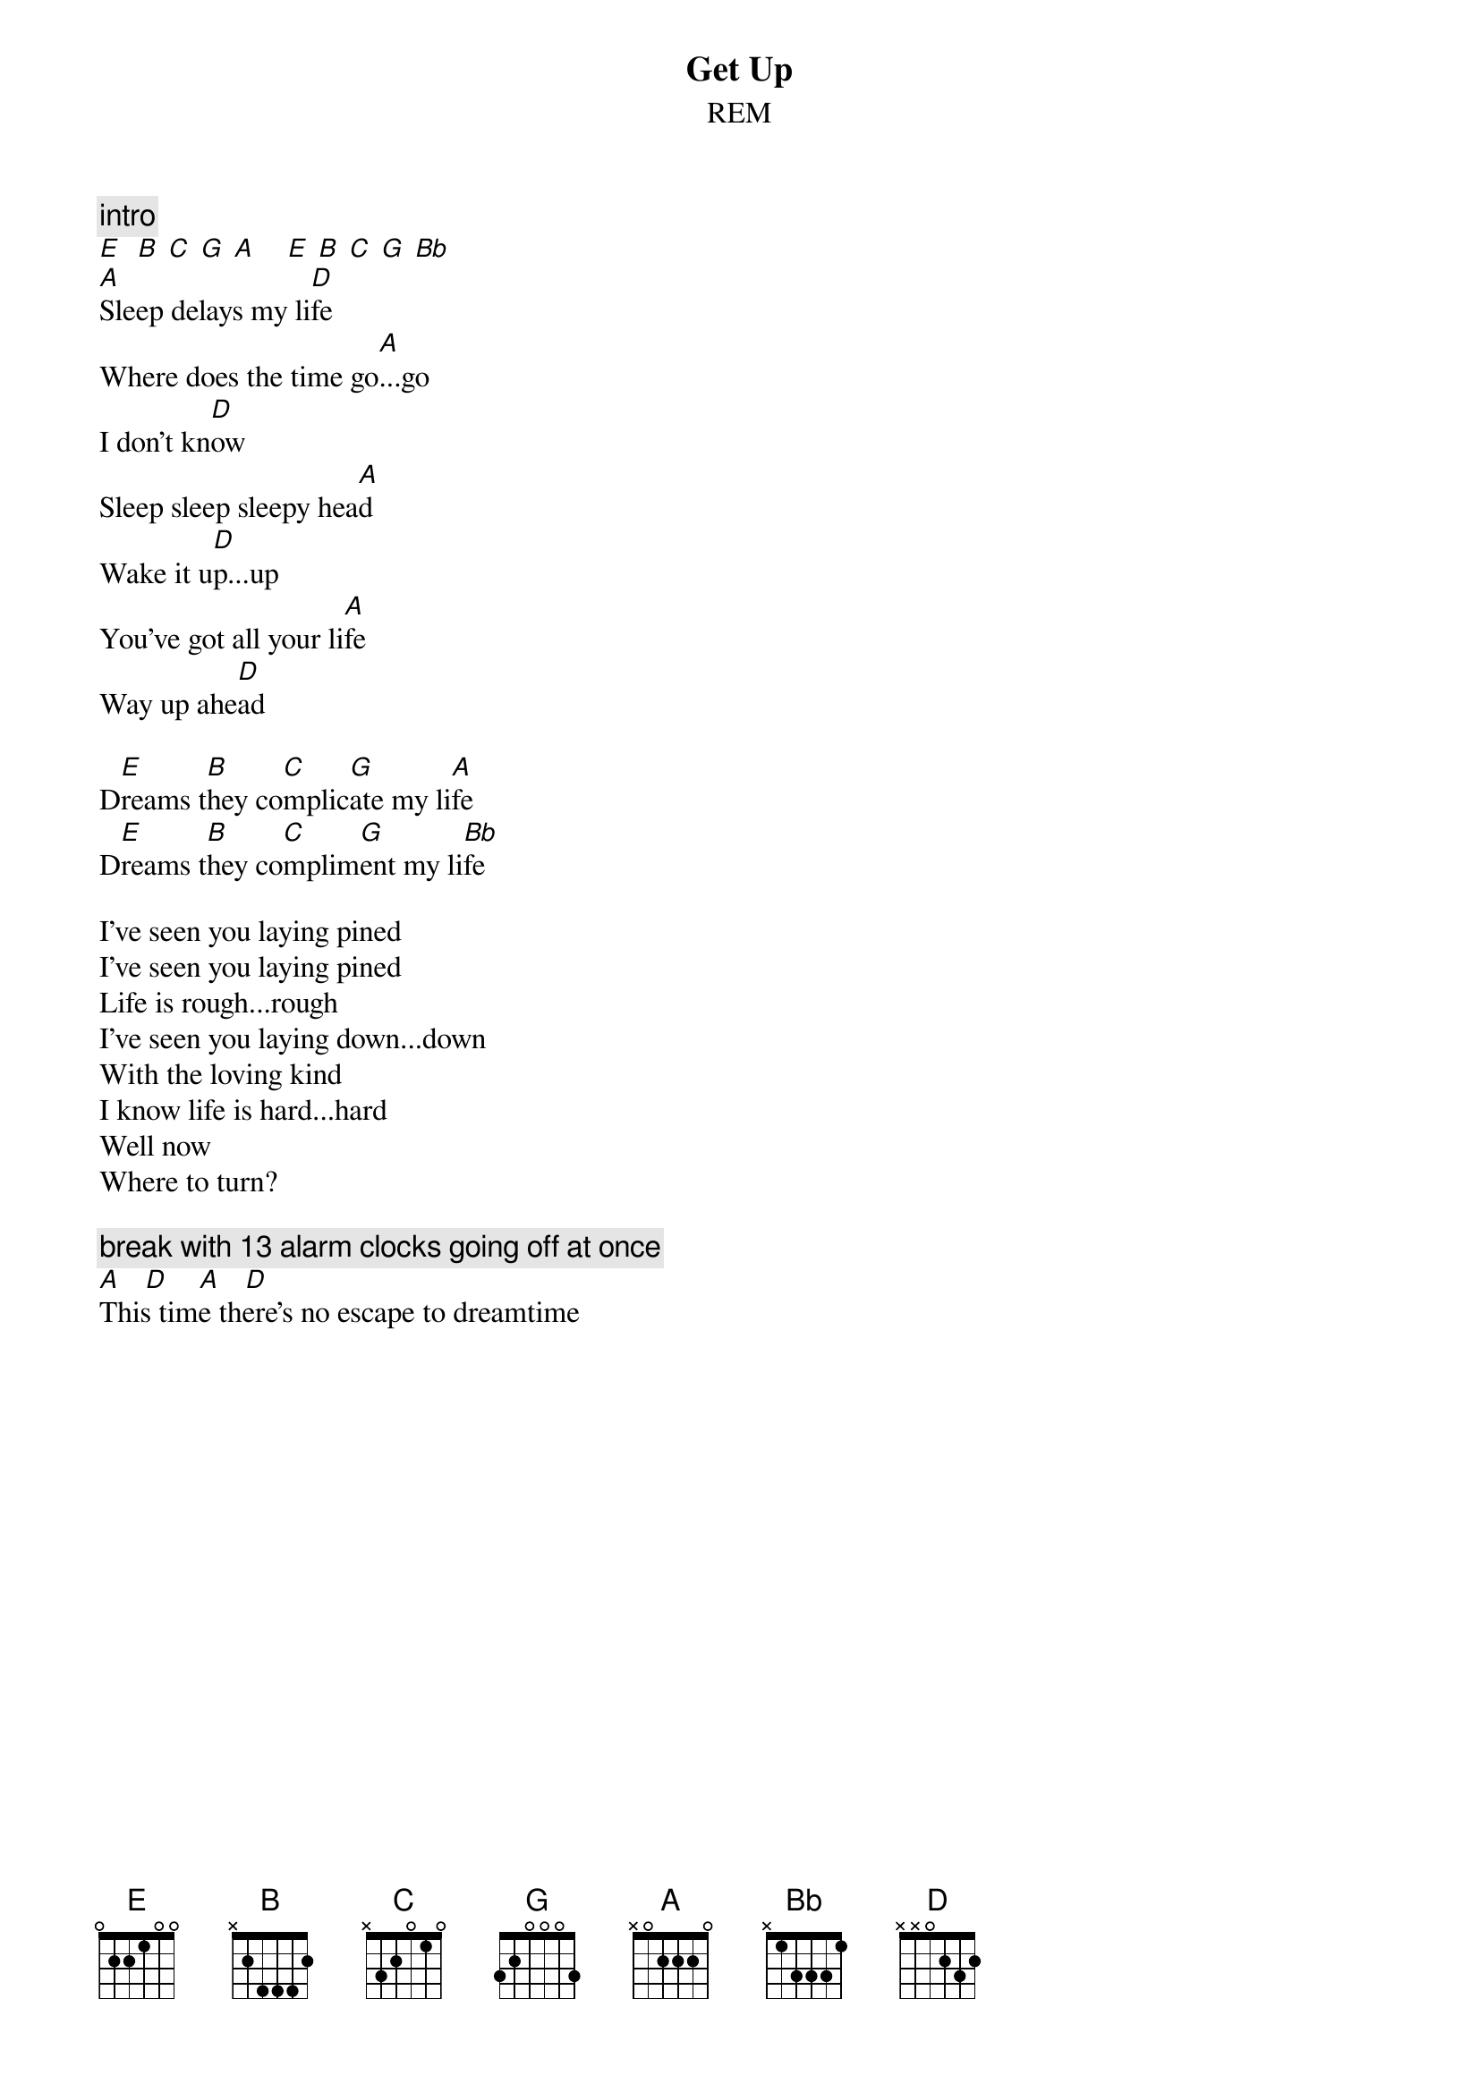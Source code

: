 {t:Get Up}
{st:REM}
# Scott A. Yanoff <yanoff@csd4.csd.uwm.edu>

{c:intro}
[E]  [B] [C] [G] [A]    [E] [B] [C] [G] [Bb]
[A]Sleep delays my li[D]fe        
Where does the time go[A]...go
I don't kn[D]ow
Sleep sleep sleepy hea[A]d    
Wake it u[D]p...up                
You've got all your li[A]fe
Way up ahe[D]ad
 
D[E]reams t[B]hey co[C]mplic[G]ate my li[A]fe
D[E]reams t[B]hey co[C]mplim[G]ent my li[Bb]fe
 
I've seen you laying pined
I've seen you laying pined
Life is rough...rough
I've seen you laying down...down
With the loving kind
I know life is hard...hard
Well now
Where to turn?

{c:break with 13 alarm clocks going off at once}
[A]   [D]    [A]   [D]    
This time there's no escape to dreamtime

